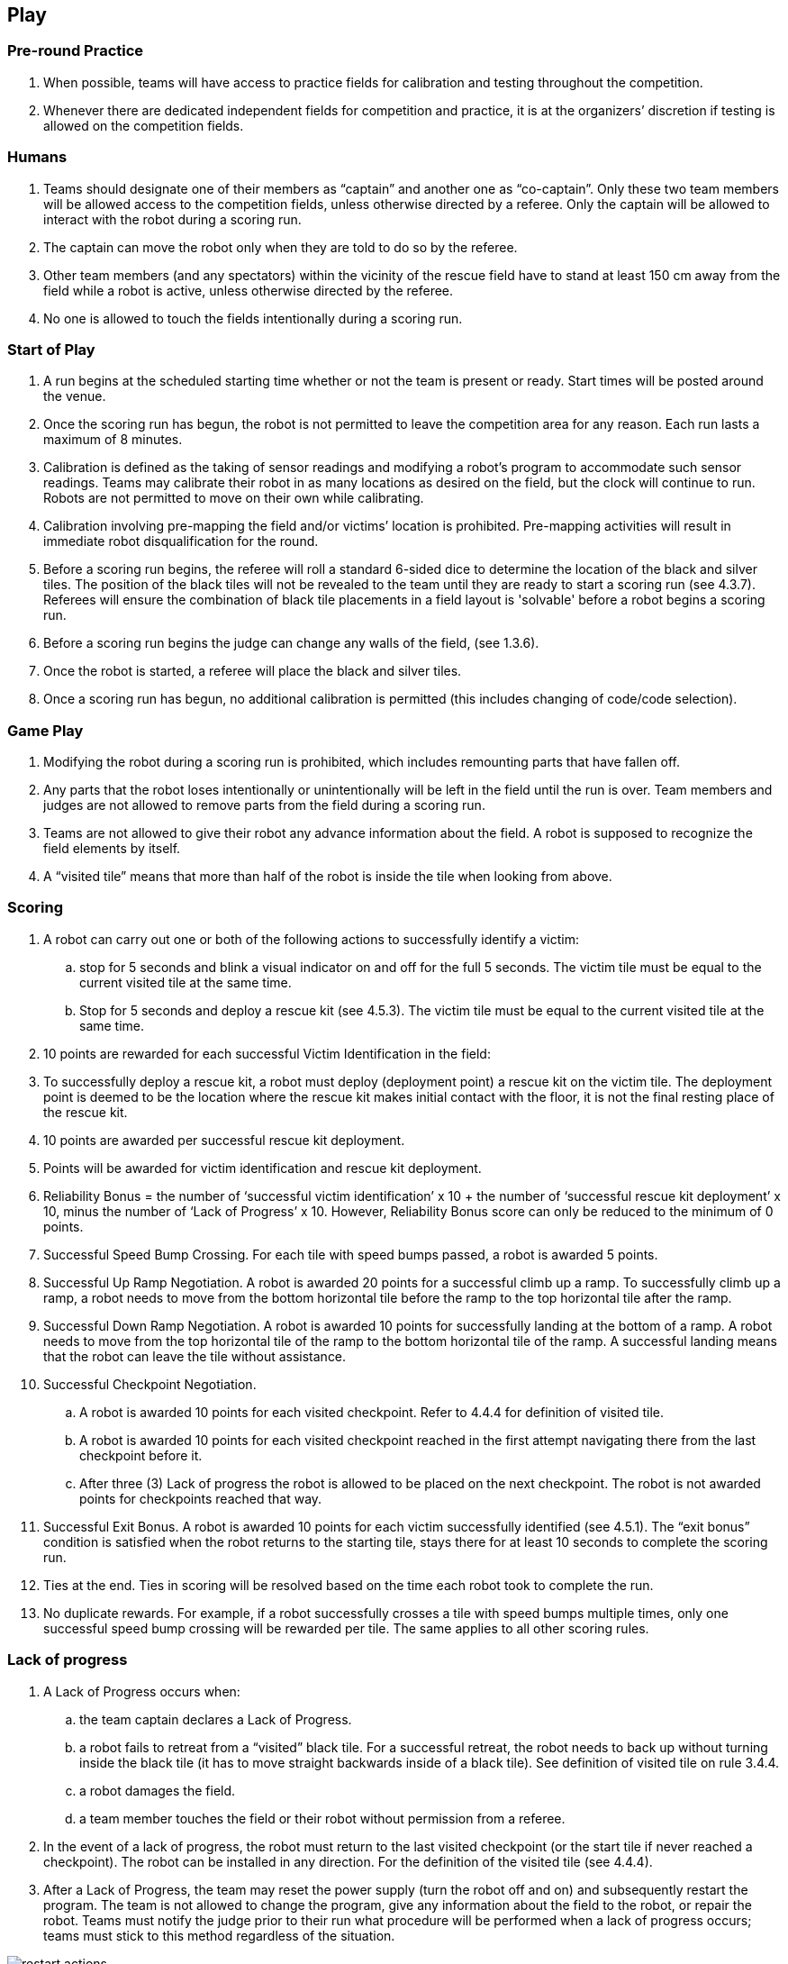 == Play

=== Pre-round Practice

. When possible, teams will have access to practice fields for calibration and testing throughout the competition.

. Whenever there are dedicated independent fields for competition and practice, it is at the organizers’ discretion if testing is allowed on the competition fields.

=== Humans

. Teams should designate one of their members as “captain” and another one as “co-captain”. Only these two team members will be allowed access to the competition fields, unless otherwise directed by a referee. Only the captain will be allowed to interact with the robot during a scoring run.

. The captain can move the robot only when they are told to do so by the referee.

. Other team members (and any spectators) within the vicinity of the rescue field have to stand at least 150 cm away from the field while a robot is active, unless otherwise directed by the referee.

. No one is allowed to touch the fields intentionally during a scoring run.

=== Start of Play

. A run begins at the scheduled starting time whether or not the team is present or ready. Start times will be posted around the venue.

. Once the scoring run has begun, the robot is not permitted to leave the competition area for any reason. Each run lasts a maximum of 8 minutes.

. Calibration is defined as the taking of sensor readings and modifying a robot’s program to accommodate such sensor readings. Teams may calibrate their robot in as many locations as desired on the field, but the clock will continue to run. Robots are not permitted to move on their own while calibrating.

. Calibration involving pre-mapping the field and/or victims’ location is prohibited. Pre-mapping activities will result in immediate robot disqualification for the round.

. Before a scoring run begins, the referee will roll a standard 6-sided dice to determine the location of the black and silver tiles. The position of the black tiles will not be revealed to the team until they are ready to start a scoring run (see 4.3.7). Referees will ensure the combination of black tile placements in a field layout is 'solvable' before a robot begins a scoring run.

. Before a scoring run begins the judge can change any walls of the field, (see 1.3.6).

. Once the robot is started, a referee will place the black and silver tiles.

. Once a scoring run has begun, no additional calibration is permitted (this includes changing of code/code selection).

=== Game Play

. Modifying the robot during a scoring run is prohibited, which includes remounting parts that have fallen off.

. Any parts that the robot loses intentionally or unintentionally will be left in the field until the run is over. Team members and judges are not allowed to remove parts from the field during a scoring run.

. Teams are not allowed to give their robot any advance information about the field. A robot is supposed to recognize the field elements by itself.

. A “visited tile” means that more than half of the robot is inside the tile when looking from above.

=== Scoring

. A robot can carry out one or both of the following actions to successfully identify a victim:

.. stop for 5 seconds and blink a visual indicator on and off for the full 5 seconds. The victim tile must be equal to the current visited tile at the same time.
.. Stop for 5 seconds and deploy a rescue kit (see 4.5.3). The victim tile must be equal to the current visited tile at the same time.

. 10 points are rewarded for each successful Victim Identification in the field:

. To successfully deploy a rescue kit, a robot must deploy (deployment point) a rescue kit on the victim tile. The deployment point is deemed to be the location where the rescue kit makes initial contact with the floor, it is not the final resting place of the rescue kit.

. 10 points are awarded per successful rescue kit deployment.

. Points will be awarded for victim identification and rescue kit deployment.

. Reliability Bonus = the number of ‘successful victim identification’ x 10 + the number of ‘successful rescue kit deployment’ x 10, minus the number of ‘Lack of Progress’ x 10. However, Reliability Bonus score can only be reduced to the minimum of 0 points.

. Successful Speed Bump Crossing. For each tile with speed bumps passed, a robot is awarded 5 points.

. Successful Up Ramp Negotiation. A robot is awarded 20 points for a successful climb up a ramp. To successfully climb up a ramp, a robot needs to move from the bottom horizontal tile before the ramp to the top horizontal tile after the ramp.

. Successful Down Ramp Negotiation. A robot is awarded 10 points for successfully landing at the bottom of a ramp. A robot needs to move from the top horizontal tile of the ramp to the bottom horizontal tile of the ramp. A successful landing means that the robot can leave the tile without assistance.

. Successful Checkpoint Negotiation.
.. A robot is awarded 10 points for each visited checkpoint. Refer to 4.4.4 for definition of visited tile.
.. A robot is awarded 10 points for each visited checkpoint reached in the first attempt navigating there from the last checkpoint before it.
.. After three (3) Lack of progress the robot is allowed to be placed on the next checkpoint. The robot is not awarded  points for checkpoints reached that way.

. Successful Exit Bonus. A robot is awarded 10 points for each victim successfully identified (see 4.5.1).
The “exit bonus” condition is satisfied when the robot returns to the starting tile, stays there for at least 10 seconds to complete the scoring run.

. Ties at the end. Ties in scoring will be resolved based on the time each robot took to complete the run.

. No duplicate rewards. For example, if a robot successfully crosses a tile with speed bumps multiple times, only one successful speed bump crossing will be rewarded per tile. The same applies to all other scoring rules.


=== Lack of progress

. A Lack of Progress occurs when:
.. the team captain declares a Lack of Progress.
.. a robot fails to retreat from a “visited” black tile. For a successful retreat, the robot needs to back up without turning inside the black tile (it has to move straight backwards inside of a black tile). See definition of visited tile on rule 3.4.4.
.. a robot damages the field.
.. a team member touches the field or their robot without permission from a referee.

. In the event of a lack of progress, the robot must return to the last visited checkpoint (or the start tile if never reached a checkpoint). The robot can be installed in any direction. For the definition of the visited tile (see 4.4.4).

. After a Lack of Progress, the team may reset the power supply (turn the robot off and on) and subsequently restart the program. The team is not allowed to change the program, give any information about the field to the robot, or repair the robot. Teams must notify the judge prior to their run what procedure will be performed when a lack of progress occurs; teams must stick to this method regardless of the situation.

image::media/maze/restart_actions.jpg[float="left"]

=== End of Play

. A team may elect to stop the round early at any time. In this case, the team captain must indicate to the referee the team's desire to terminate the run. The team will be awarded all points earned up to the call for the end of the round.

. The round ends when:
.. the time expires.
.. the team captain calls end of round.
.. the robot returns to the start tile and gets the exit bonus.